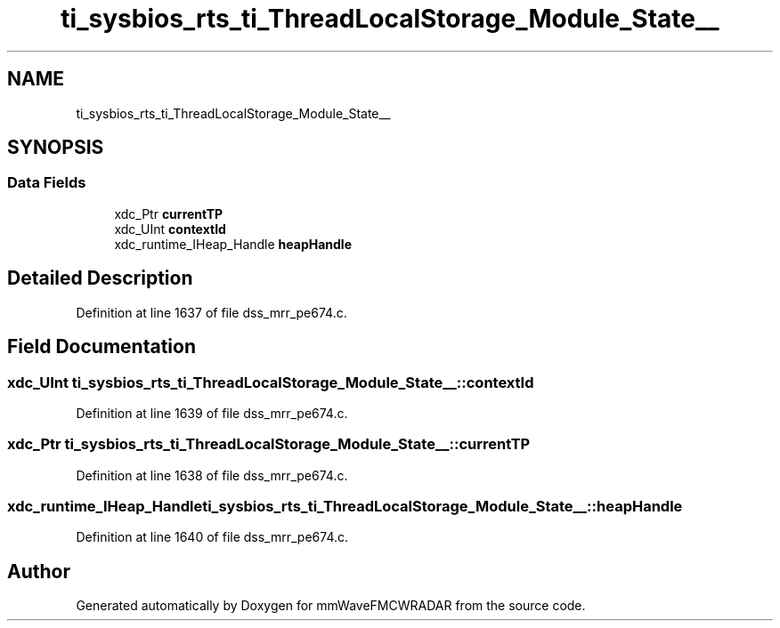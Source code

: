 .TH "ti_sysbios_rts_ti_ThreadLocalStorage_Module_State__" 3 "Wed May 20 2020" "Version 1.0" "mmWaveFMCWRADAR" \" -*- nroff -*-
.ad l
.nh
.SH NAME
ti_sysbios_rts_ti_ThreadLocalStorage_Module_State__
.SH SYNOPSIS
.br
.PP
.SS "Data Fields"

.in +1c
.ti -1c
.RI "xdc_Ptr \fBcurrentTP\fP"
.br
.ti -1c
.RI "xdc_UInt \fBcontextId\fP"
.br
.ti -1c
.RI "xdc_runtime_IHeap_Handle \fBheapHandle\fP"
.br
.in -1c
.SH "Detailed Description"
.PP 
Definition at line 1637 of file dss_mrr_pe674\&.c\&.
.SH "Field Documentation"
.PP 
.SS "xdc_UInt ti_sysbios_rts_ti_ThreadLocalStorage_Module_State__::contextId"

.PP
Definition at line 1639 of file dss_mrr_pe674\&.c\&.
.SS "xdc_Ptr ti_sysbios_rts_ti_ThreadLocalStorage_Module_State__::currentTP"

.PP
Definition at line 1638 of file dss_mrr_pe674\&.c\&.
.SS "xdc_runtime_IHeap_Handle ti_sysbios_rts_ti_ThreadLocalStorage_Module_State__::heapHandle"

.PP
Definition at line 1640 of file dss_mrr_pe674\&.c\&.

.SH "Author"
.PP 
Generated automatically by Doxygen for mmWaveFMCWRADAR from the source code\&.

